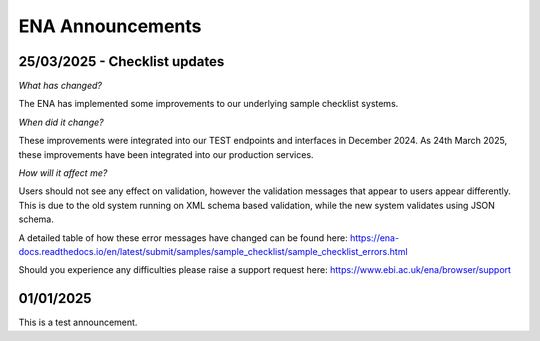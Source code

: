 =======
ENA Announcements
=======

25/03/2025 - Checklist updates
=============================

*What has changed?*

The ENA has implemented some improvements to our underlying sample checklist systems.

*When did it change?*

These improvements were integrated into our TEST endpoints and interfaces in December 2024.
As 24th March 2025, these improvements have been integrated into our production services.

*How will it affect me?*

Users should not see any effect on validation, however the validation messages that appear to users appear differently. This is due to the old system running on XML schema based validation, while the new system validates using JSON schema.

A detailed table of how these error messages have changed can be found here: https://ena-docs.readthedocs.io/en/latest/submit/samples/sample_checklist/sample_checklist_errors.html

Should you experience any difficulties please raise a support request here: https://www.ebi.ac.uk/ena/browser/support

01/01/2025
=======================================

This is a test announcement.
